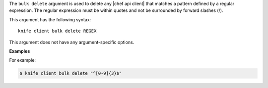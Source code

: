 .. The contents of this file are included in multiple topics.
.. This file describes a command or a sub-command for Knife.
.. This file should not be changed in a way that hinders its ability to appear in multiple documentation sets.


The ``bulk delete`` argument is used to delete any |chef api client| that matches a pattern defined by a regular expression. The regular expression must be within quotes and not be surrounded by forward slashes (/).

This argument has the following syntax::

   knife client bulk delete REGEX

This argument does not have any argument-specific options.

**Examples**

For example:

.. code-block:: bash

   $ knife client bulk delete "^[0-9]{3}$"




